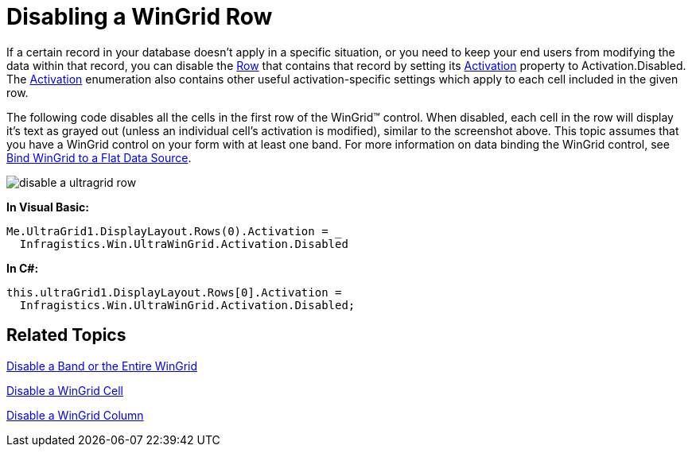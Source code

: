 ﻿////

|metadata|
{
    "name": "wingrid-disabling-a-wingrid-row",
    "controlName": ["WinGrid"],
    "tags": ["Grids","How Do I"],
    "guid": "{BEF69F14-10C3-46A2-AD16-59BF6CD1F063}",  
    "buildFlags": [],
    "createdOn": "0001-01-01T00:00:00Z"
}
|metadata|
////

= Disabling a WinGrid Row

If a certain record in your database doesn't apply in a specific situation, or you need to keep your end users from modifying the data within that record, you can disable the link:{ApiPlatform}win.ultrawingrid{ApiVersion}~infragistics.win.ultrawingrid.ultragridrow.html[Row] that contains that record by setting its link:{ApiPlatform}win.ultrawingrid{ApiVersion}~infragistics.win.ultrawingrid.ultragridrow~activation.html[Activation] property to Activation.Disabled. The link:{ApiPlatform}win.ultrawingrid{ApiVersion}~infragistics.win.ultrawingrid.activation.html[Activation] enumeration also contains other useful activation-specific settings which apply to each cell included in the given row.

The following code disables all the cells in the first row of the WinGrid™ control. When disabled, each cell in the row will display it's text as grayed out (unless an individual cell's activation is modified), similar to the screenshot above. This topic assumes that you have a WinGrid control on your form with at least one band. For more information on data binding the WinGrid control, see link:wingrid-binding-wingrid-to-a-flat-data-source-clr2.html[Bind WinGrid to a Flat Data Source].

image::images/WinGrid_Disable_a_WinGrid_Row_01.png[disable a ultragrid row]

*In Visual Basic:*

----
Me.UltraGrid1.DisplayLayout.Rows(0).Activation = _
  Infragistics.Win.UltraWinGrid.Activation.Disabled
----

*In C#:*

----
this.ultraGrid1.DisplayLayout.Rows[0].Activation = 
  Infragistics.Win.UltraWinGrid.Activation.Disabled;
----

== Related Topics

link:wingrid-disabling-a-band-or-the-entire-wingrid.html[Disable a Band or the Entire WinGrid]

link:wingrid-disabling-a-wingrid-cell.html[Disable a WinGrid Cell]

link:wingrid-disabling-a-wingrid-column.html[Disable a WinGrid Column]